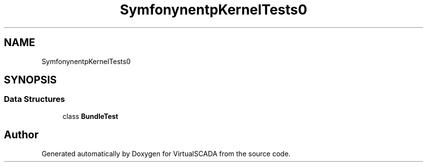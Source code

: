 .TH "Symfony\Component\HttpKernel\Tests\Bundle" 3 "Tue Apr 14 2015" "Version 1.0" "VirtualSCADA" \" -*- nroff -*-
.ad l
.nh
.SH NAME
Symfony\Component\HttpKernel\Tests\Bundle \- 
.SH SYNOPSIS
.br
.PP
.SS "Data Structures"

.in +1c
.ti -1c
.RI "class \fBBundleTest\fP"
.br
.in -1c
.SH "Author"
.PP 
Generated automatically by Doxygen for VirtualSCADA from the source code\&.
